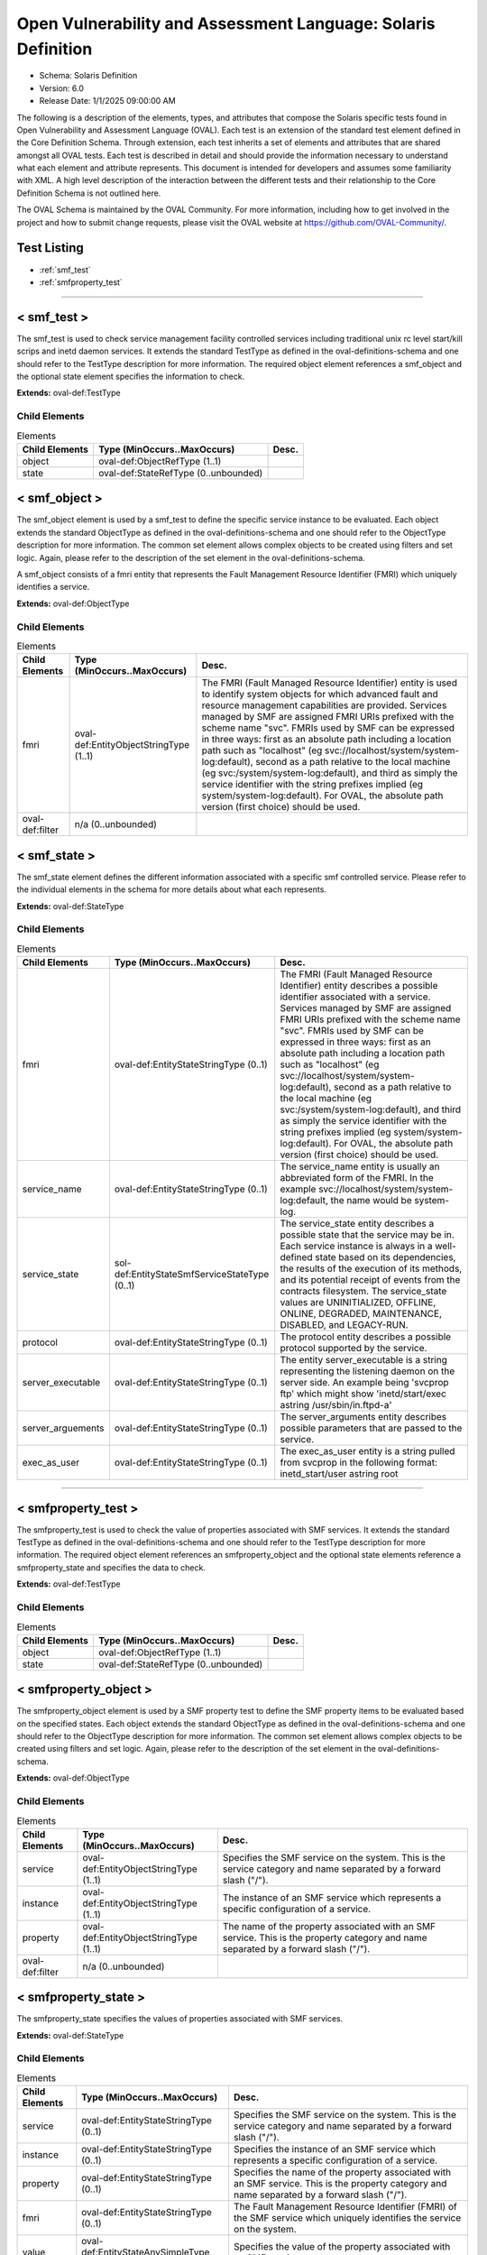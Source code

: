Open Vulnerability and Assessment Language: Solaris Definition  
=========================================================
* Schema: Solaris Definition  
* Version: 6.0  
* Release Date: 1/1/2025 09:00:00 AM

The following is a description of the elements, types, and attributes that compose the Solaris specific tests found in Open Vulnerability and Assessment Language (OVAL). Each test is an extension of the standard test element defined in the Core Definition Schema. Through extension, each test inherits a set of elements and attributes that are shared amongst all OVAL tests. Each test is described in detail and should provide the information necessary to understand what each element and attribute represents. This document is intended for developers and assumes some familiarity with XML. A high level description of the interaction between the different tests and their relationship to the Core Definition Schema is not outlined here.

The OVAL Schema is maintained by the OVAL Community. For more information, including how to get involved in the project and how to submit change requests, please visit the OVAL website at https://github.com/OVAL-Community/.

Test Listing  
---------------------------------------------------------
* :ref:`smf_test`  
* :ref:`smfproperty_test`  
  
______________
  
.. _smf_test:  
  
< smf_test >  
---------------------------------------------------------
The smf_test is used to check service management facility controlled services including traditional unix rc level start/kill scrips and inetd daemon services. It extends the standard TestType as defined in the oval-definitions-schema and one should refer to the TestType description for more information. The required object element references a smf_object and the optional state element specifies the information to check.

**Extends:** oval-def:TestType

Child Elements  
^^^^^^^^^^^^^^^^^^^^^^^^^^^^^^^^^^^^^^^^^^^^^^^^^^^^^^^^^
.. list-table:: Elements  
    :header-rows: 1  
  
    * - Child Elements  
      - Type (MinOccurs..MaxOccurs)  
      - Desc.  
    * - object  
      - oval-def:ObjectRefType (1..1)  
      -   
    * - state  
      - oval-def:StateRefType (0..unbounded)  
      -   
  
.. _smf_object:  
  
< smf_object >  
---------------------------------------------------------
The smf_object element is used by a smf_test to define the specific service instance to be evaluated. Each object extends the standard ObjectType as defined in the oval-definitions-schema and one should refer to the ObjectType description for more information. The common set element allows complex objects to be created using filters and set logic. Again, please refer to the description of the set element in the oval-definitions-schema.

A smf_object consists of a fmri entity that represents the Fault Management Resource Identifier (FMRI) which uniquely identifies a service.

**Extends:** oval-def:ObjectType

Child Elements  
^^^^^^^^^^^^^^^^^^^^^^^^^^^^^^^^^^^^^^^^^^^^^^^^^^^^^^^^^
.. list-table:: Elements  
    :header-rows: 1  
  
    * - Child Elements  
      - Type (MinOccurs..MaxOccurs)  
      - Desc.  
    * - fmri  
      - oval-def:EntityObjectStringType (1..1)  
      - The FMRI (Fault Managed Resource Identifier) entity is used to identify system objects for which advanced fault and resource management capabilities are provided. Services managed by SMF are assigned FMRI URIs prefixed with the scheme name "svc". FMRIs used by SMF can be expressed in three ways: first as an absolute path including a location path such as "localhost" (eg svc://localhost/system/system-log:default), second as a path relative to the local machine (eg svc:/system/system-log:default), and third as simply the service identifier with the string prefixes implied (eg system/system-log:default). For OVAL, the absolute path version (first choice) should be used.  
    * - oval-def:filter  
      - n/a (0..unbounded)  
      -   
  
.. _smf_state:  
  
< smf_state >  
---------------------------------------------------------
The smf_state element defines the different information associated with a specific smf controlled service. Please refer to the individual elements in the schema for more details about what each represents.

**Extends:** oval-def:StateType

Child Elements  
^^^^^^^^^^^^^^^^^^^^^^^^^^^^^^^^^^^^^^^^^^^^^^^^^^^^^^^^^
.. list-table:: Elements  
    :header-rows: 1  
  
    * - Child Elements  
      - Type (MinOccurs..MaxOccurs)  
      - Desc.  
    * - fmri  
      - oval-def:EntityStateStringType (0..1)  
      - The FMRI (Fault Managed Resource Identifier) entity describes a possible identifier associated with a service. Services managed by SMF are assigned FMRI URIs prefixed with the scheme name "svc". FMRIs used by SMF can be expressed in three ways: first as an absolute path including a location path such as "localhost" (eg svc://localhost/system/system-log:default), second as a path relative to the local machine (eg svc:/system/system-log:default), and third as simply the service identifier with the string prefixes implied (eg system/system-log:default). For OVAL, the absolute path version (first choice) should be used.  
    * - service_name  
      - oval-def:EntityStateStringType (0..1)  
      - The service_name entity is usually an abbreviated form of the FMRI. In the example svc://localhost/system/system-log:default, the name would be system-log.  
    * - service_state  
      - sol-def:EntityStateSmfServiceStateType (0..1)  
      - The service_state entity describes a possible state that the service may be in. Each service instance is always in a well-defined state based on its dependencies, the results of the execution of its methods, and its potential receipt of events from the contracts filesystem. The service_state values are UNINITIALIZED, OFFLINE, ONLINE, DEGRADED, MAINTENANCE, DISABLED, and LEGACY-RUN.  
    * - protocol  
      - oval-def:EntityStateStringType (0..1)  
      - The protocol entity describes a possible protocol supported by the service.  
    * - server_executable  
      - oval-def:EntityStateStringType (0..1)  
      - The entity server_executable is a string representing the listening daemon on the server side. An example being 'svcprop ftp' which might show 'inetd/start/exec astring /usr/sbin/in.ftpd\ -a'  
    * - server_arguements  
      - oval-def:EntityStateStringType (0..1)  
      - The server_arguments entity describes possible parameters that are passed to the service.  
    * - exec_as_user  
      - oval-def:EntityStateStringType (0..1)  
      - The exec_as_user entity is a string pulled from svcprop in the following format: inetd_start/user astring root  
  
______________
  
.. _smfproperty_test:  
  
< smfproperty_test >  
---------------------------------------------------------
The smfproperty_test is used to check the value of properties associated with SMF services. It extends the standard TestType as defined in the oval-definitions-schema and one should refer to the TestType description for more information. The required object element references an smfproperty_object and the optional state elements reference a smfproperty_state and specifies the data to check.

**Extends:** oval-def:TestType

Child Elements  
^^^^^^^^^^^^^^^^^^^^^^^^^^^^^^^^^^^^^^^^^^^^^^^^^^^^^^^^^
.. list-table:: Elements  
    :header-rows: 1  
  
    * - Child Elements  
      - Type (MinOccurs..MaxOccurs)  
      - Desc.  
    * - object  
      - oval-def:ObjectRefType (1..1)  
      -   
    * - state  
      - oval-def:StateRefType (0..unbounded)  
      -   
  
.. _smfproperty_object:  
  
< smfproperty_object >  
---------------------------------------------------------
The smfproperty_object element is used by a SMF property test to define the SMF property items to be evaluated based on the specified states. Each object extends the standard ObjectType as defined in the oval-definitions-schema and one should refer to the ObjectType description for more information. The common set element allows complex objects to be created using filters and set logic. Again, please refer to the description of the set element in the oval-definitions-schema.

**Extends:** oval-def:ObjectType

Child Elements  
^^^^^^^^^^^^^^^^^^^^^^^^^^^^^^^^^^^^^^^^^^^^^^^^^^^^^^^^^
.. list-table:: Elements  
    :header-rows: 1  
  
    * - Child Elements  
      - Type (MinOccurs..MaxOccurs)  
      - Desc.  
    * - service  
      - oval-def:EntityObjectStringType (1..1)  
      - Specifies the SMF service on the system. This is the service category and name separated by a forward slash ("/").  
    * - instance  
      - oval-def:EntityObjectStringType (1..1)  
      - The instance of an SMF service which represents a specific configuration of a service.  
    * - property  
      - oval-def:EntityObjectStringType (1..1)  
      - The name of the property associated with an SMF service. This is the property category and name separated by a forward slash ("/").  
    * - oval-def:filter  
      - n/a (0..unbounded)  
      -   
  
.. _smfproperty_state:  
  
< smfproperty_state >  
---------------------------------------------------------
The smfproperty_state specifies the values of properties associated with SMF services.

**Extends:** oval-def:StateType

Child Elements  
^^^^^^^^^^^^^^^^^^^^^^^^^^^^^^^^^^^^^^^^^^^^^^^^^^^^^^^^^
.. list-table:: Elements  
    :header-rows: 1  
  
    * - Child Elements  
      - Type (MinOccurs..MaxOccurs)  
      - Desc.  
    * - service  
      - oval-def:EntityStateStringType (0..1)  
      - Specifies the SMF service on the system. This is the service category and name separated by a forward slash ("/").  
    * - instance  
      - oval-def:EntityStateStringType (0..1)  
      - Specifies the instance of an SMF service which represents a specific configuration of a service.  
    * - property  
      - oval-def:EntityStateStringType (0..1)  
      - Specifies the name of the property associated with an SMF service. This is the property category and name separated by a forward slash ("/").  
    * - fmri  
      - oval-def:EntityStateStringType (0..1)  
      - The Fault Management Resource Identifier (FMRI) of the SMF service which uniquely identifies the service on the system.  
    * - value  
      - oval-def:EntityStateAnySimpleType (0..1)  
      - Specifies the value of the property associated with an SMF service.  
  
.. _EntityStateSmfServiceStateType:  
  
== EntityStateSmfServiceStateType ==  
---------------------------------------------------------
The EntityStateSmfServiceStateType complex type defines the different values that are valid for the service_state entity of a smf_state. The empty string is also allowed as a valid value to support an empty element that is found when a variable reference is used within the type entity.

**Restricts:** oval-def:EntityStateStringType

.. list-table:: Enumeration Values  
    :header-rows: 1  
  
    * - Value  
      - Description  
    * - DEGRADED  
      - | The instance is enabled and running or available to run. The instance, however, is functioning at a limited capacity in comparison to normal operation.  
    * - DISABLED  
      - | The instance is disabled.  
    * - MAINTENANCE  
      - | The instance is enabled, but not able to run. Administrative action is required to restore the instance to offline and subsequent states.  
    * - LEGACY-RUN  
      - | This state represents a legacy instance that is not managed by the service management facility. Instances in this state have been started at some point, but might or might not be running.  
    * - OFFLINE  
      - | The instance is enabled, but not yet running or available to run.  
    * - ONLINE  
      - | The instance is enabled and running or is available to run.  
    * - UNINITIALIZED  
      - | This is the initial state for all service instances.  
    * -   
      - | The empty string value is permitted here to allow for empty elements associated with variable references.  
  
